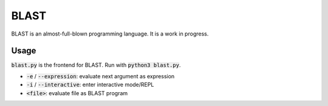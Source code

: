 BLAST
=====

BLAST is an almost-full-blown programming language. It is a work in progress.

Usage
-----

:code:`blast.py` is the frontend for BLAST. Run with :code:`python3 blast.py`.

- :code:`-e` / :code:`--expression`: evaluate next argument as expression
- :code:`-i` / :code:`--interactive`: enter interactive mode/REPL
- :code:`<file>`: evaluate file as BLAST program
